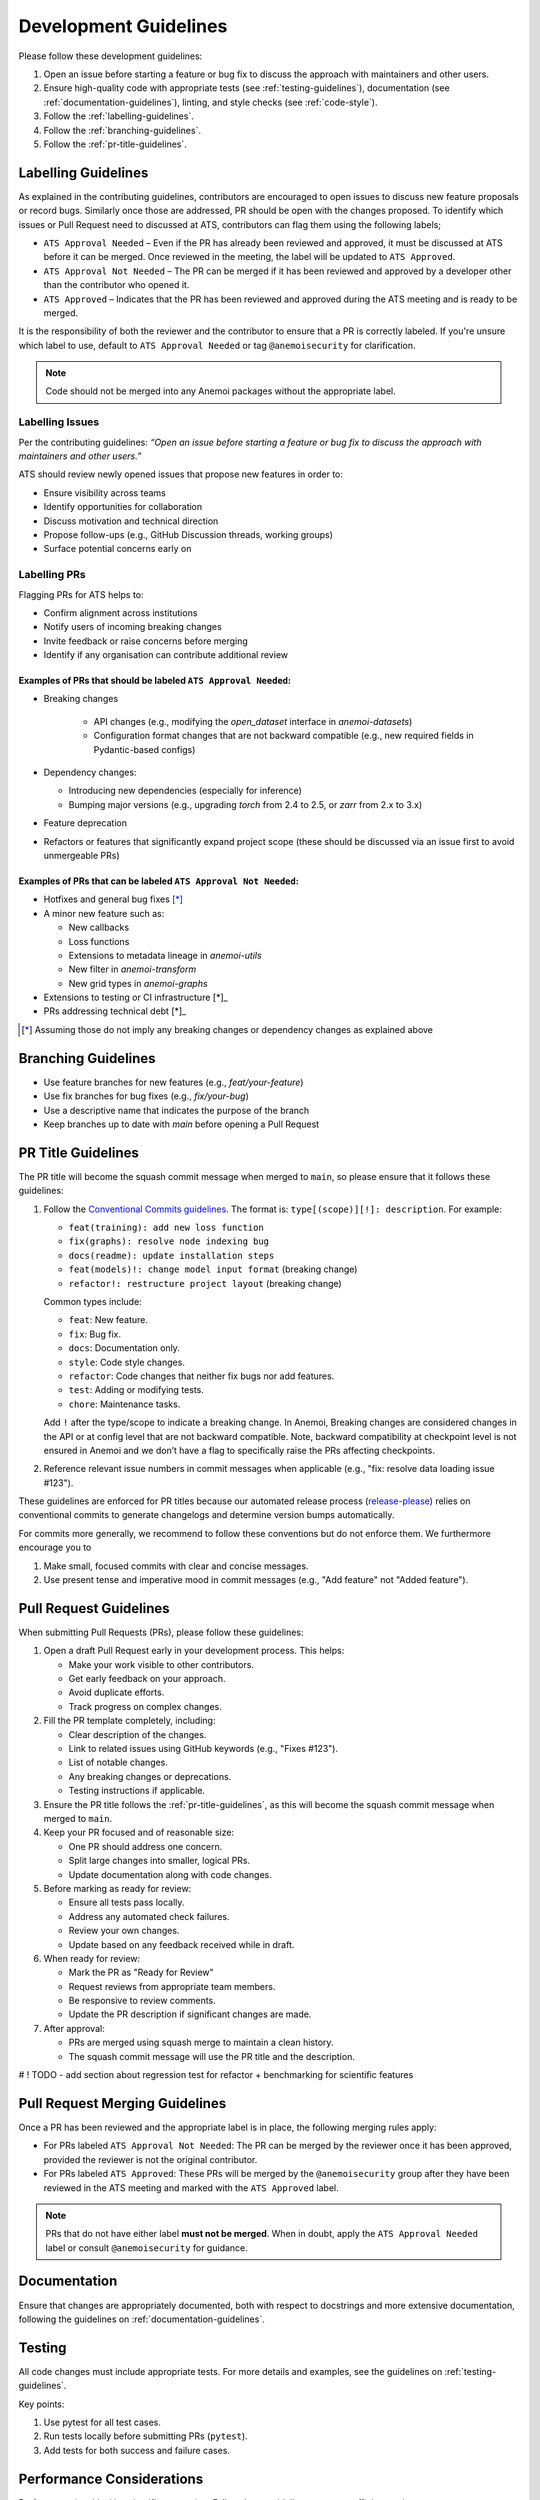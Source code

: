 .. _development-guidelines:

########################
 Development Guidelines
########################

Please follow these development guidelines:

#. Open an issue before starting a feature or bug fix to discuss the
   approach with maintainers and other users.

#. Ensure high-quality code with appropriate tests (see
   :ref:`testing-guidelines`), documentation (see
   :ref:`documentation-guidelines`), linting, and style checks (see
   :ref:`code-style`).

#. Follow the :ref:`labelling-guidelines`.

#. Follow the :ref:`branching-guidelines`.

#. Follow the :ref:`pr-title-guidelines`.

.. _labelling-guidelines:

**********************
 Labelling Guidelines
**********************

As explained in the contributing guidelines, contributors are encouraged
to open issues to discuss new feature proposals or record bugs.
Similarly once those are addressed, PR should be open with the changes
proposed. To identify which issues or Pull Request need to discussed at
ATS, contributors can flag them using the following labels;

-  ``ATS Approval Needed`` – Even if the PR has already been reviewed
   and approved, it must be discussed at ATS before it can be merged.
   Once reviewed in the meeting, the label will be updated to ``ATS
   Approved``.

-  ``ATS Approval Not Needed`` – The PR can be merged if it has been
   reviewed and approved by a developer other than the contributor who
   opened it.

-  ``ATS Approved`` – Indicates that the PR has been reviewed and
   approved during the ATS meeting and is ready to be merged.

It is the responsibility of both the reviewer and the contributor to
ensure that a PR is correctly labeled. If you're unsure which label to
use, default to ``ATS Approval Needed`` or tag ``@anemoisecurity`` for
clarification.

.. note::

   Code should not be merged into any Anemoi packages without the
   appropriate label.

Labelling Issues
================

Per the contributing guidelines: *“Open an issue before starting a
feature or bug fix to discuss the approach with maintainers and other
users.”*

ATS should review newly opened issues that propose new features in order
to:

-  Ensure visibility across teams
-  Identify opportunities for collaboration
-  Discuss motivation and technical direction
-  Propose follow-ups (e.g., GitHub Discussion threads, working groups)
-  Surface potential concerns early on

Labelling PRs
=============

Flagging PRs for ATS helps to:

-  Confirm alignment across institutions
-  Notify users of incoming breaking changes
-  Invite feedback or raise concerns before merging
-  Identify if any organisation can contribute additional review

Examples of PRs that should be labeled ``ATS Approval Needed``:
---------------------------------------------------------------

-  Breaking changes

      -  API changes (e.g., modifying the `open_dataset` interface in
         `anemoi-datasets`)
      -  Configuration format changes that are not backward compatible
         (e.g., new required fields in Pydantic-based configs)

-  Dependency changes:

   -  Introducing new dependencies (especially for inference)
   -  Bumping major versions (e.g., upgrading `torch` from 2.4 to 2.5,
      or `zarr` from 2.x to 3.x)

-  Feature deprecation

-  Refactors or features that significantly expand project scope (these
   should be discussed via an issue first to avoid unmergeable PRs)

Examples of PRs that can be labeled ``ATS Approval Not Needed``:
----------------------------------------------------------------

-  Hotfixes and general bug fixes [*]_

-  A minor new feature such as:

   -  New callbacks
   -  Loss functions
   -  Extensions to metadata lineage in `anemoi-utils`
   -  New filter in `anemoi-transform`
   -  New grid types in `anemoi-graphs`

-  Extensions to testing or CI infrastructure [*]_

-  PRs addressing technical debt [*]_

.. [*]

   Assuming those do not imply any breaking changes or dependency changes
   as explained above

.. _branching-guidelines:

**********************
 Branching Guidelines
**********************

-  Use feature branches for new features (e.g., `feat/your-feature`)
-  Use fix branches for bug fixes (e.g., `fix/your-bug`)
-  Use a descriptive name that indicates the purpose of the branch
-  Keep branches up to date with `main` before opening a Pull Request

.. _pr-title-guidelines:

*********************
 PR Title Guidelines
*********************

The PR title will become the squash commit message when merged to
``main``, so please ensure that it follows these guidelines:

#. Follow the `Conventional Commits guidelines
   <https://www.conventionalcommits.org/>`_. The format is:
   ``type[(scope)][!]: description``. For example:

   -  ``feat(training): add new loss function``
   -  ``fix(graphs): resolve node indexing bug``
   -  ``docs(readme): update installation steps``
   -  ``feat(models)!: change model input format`` (breaking change)
   -  ``refactor!: restructure project layout`` (breaking change)

   Common types include:

   -  ``feat``: New feature.
   -  ``fix``: Bug fix.
   -  ``docs``: Documentation only.
   -  ``style``: Code style changes.
   -  ``refactor``: Code changes that neither fix bugs nor add features.
   -  ``test``: Adding or modifying tests.
   -  ``chore``: Maintenance tasks.

   Add ``!`` after the type/scope to indicate a breaking change. In
   Anemoi, Breaking changes are considered changes in the API or at
   config level that are not backward compatible. Note, backward
   compatibility at checkpoint level is not ensured in Anemoi and we
   don’t have a flag to specifically raise the PRs affecting
   checkpoints.

#. Reference relevant issue numbers in commit messages when applicable
   (e.g., "fix: resolve data loading issue #123").

These guidelines are enforced for PR titles because our automated
release process (`release-please
<https://github.com/googleapis/release-please>`_) relies on conventional
commits to generate changelogs and determine version bumps
automatically.

For commits more generally, we recommend to follow these conventions but
do not enforce them. We furthermore encourage you to

#. Make small, focused commits with clear and concise messages.
#. Use present tense and imperative mood in commit messages (e.g., "Add
   feature" not "Added feature").

.. _pullrequest-guidelines:

*************************
 Pull Request Guidelines
*************************

When submitting Pull Requests (PRs), please follow these guidelines:

#. Open a draft Pull Request early in your development process. This
   helps:

   -  Make your work visible to other contributors.
   -  Get early feedback on your approach.
   -  Avoid duplicate efforts.
   -  Track progress on complex changes.

#. Fill the PR template completely, including:

   -  Clear description of the changes.
   -  Link to related issues using GitHub keywords (e.g., "Fixes #123").
   -  List of notable changes.
   -  Any breaking changes or deprecations.
   -  Testing instructions if applicable.

#. Ensure the PR title follows the :ref:`pr-title-guidelines`, as this
   will become the squash commit message when merged to ``main``.

#. Keep your PR focused and of reasonable size:

   -  One PR should address one concern.
   -  Split large changes into smaller, logical PRs.
   -  Update documentation along with code changes.

#. Before marking as ready for review:

   -  Ensure all tests pass locally.
   -  Address any automated check failures.
   -  Review your own changes.
   -  Update based on any feedback received while in draft.

#. When ready for review:

   -  Mark the PR as "Ready for Review"
   -  Request reviews from appropriate team members.
   -  Be responsive to review comments.
   -  Update the PR description if significant changes are made.

#. After approval:

   -  PRs are merged using squash merge to maintain a clean history.
   -  The squash commit message will use the PR title and the
      description.


# ! TODO - add section about regression test for refactor + benchmarking for scientific features


.. _merging-guidelines:

*********************************
 Pull Request Merging Guidelines
*********************************

Once a PR has been reviewed and the appropriate label is in place, the
following merging rules apply:

-  For PRs labeled ``ATS Approval Not Needed``: The PR can be merged by
   the reviewer once it has been approved, provided the reviewer is not
   the original contributor.

-  For PRs labeled ``ATS Approved``: These PRs will be merged by the
   ``@anemoisecurity`` group after they have been reviewed in the ATS
   meeting and marked with the ``ATS Approved`` label.

.. note::

   PRs that do not have either label **must not be merged**. When in
   doubt, apply the ``ATS Approval Needed`` label or consult
   ``@anemoisecurity`` for guidance.

***************
 Documentation
***************

Ensure that changes are appropriately documented, both with respect to
docstrings and more extensive documentation, following the guidelines on
:ref:`documentation-guidelines`.

*********
 Testing
*********

All code changes must include appropriate tests. For more details and
examples, see the guidelines on :ref:`testing-guidelines`.

Key points:

#. Use pytest for all test cases.
#. Run tests locally before submitting PRs (``pytest``).
#. Add tests for both success and failure cases.

****************************
 Performance Considerations
****************************

Performance is critical in scientific computing. Follow these guidelines
to ensure efficient code:

Profiling and Monitoring
========================

Profile code to identify bottlenecks:

   -  Use ``cProfile`` for Python profiling.
   -  Use ``torch.profiler`` for PyTorch operations.
   -  Monitor memory usage with ``memory_profiler``.

Data Operations
===============

Optimize data handling:

   -  Use vectorized operations (NumPy/PyTorch) instead of loops.
   -  Batch process data when possible.
   -  Consider using ``torch.compile`` for PyTorch operations.
   -  Minimize data copying and type conversions.

Memory Management
=================

Be mindful of memory usage:

   -  Release unused resources promptly.
   -  Use generators for large datasets.
   -  Clear GPU memory when no longer needed.

Algorithm Optimization
======================

Choose efficient algorithms and data structures:

   -  Use appropriate data structures (e.g., sets for lookups).
   -  Cache expensive computations when appropriate.

.. note::

   Always benchmark performance improvements and document any critical
   performance considerations in docstrings. Balance code readability
   with performance optimizations.

************************
 Continuous Integration
************************

All unit tests are run automatically on our CI/CD pipeline for every
pull request after the initial review by maintainers. Ensure all tests
pass before submitting your PR.
